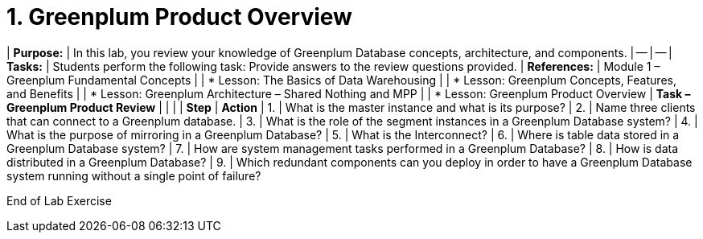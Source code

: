 = 1. Greenplum Product Overview

| **Purpose:** |  In this lab, you review your knowledge of Greenplum Database concepts, architecture, and components.
| -- | -- 
| **Tasks:** |  Students perform the following task: Provide answers to the review questions provided.
| **References****:** |  Module 1 – Greenplum Fundamental Concepts
|  |  * Lesson: The Basics of Data Warehousing
|  |  * Lesson: Greenplum Concepts, Features, and Benefits
|  |  * Lesson: Greenplum Architecture – Shared Nothing and MPP
|  |  * Lesson: Greenplum Product Overview
| **Task – Greenplum Product Review** |
|  |
| **Step** |  **Action**
| 1. |  What is the master instance and what is its purpose?
| 2. |  Name three clients that can connect to a Greenplum database.
| 3. |  What is the role of the segment instances in a Greenplum Database system?
| 4. | What is the purpose of mirroring in a Greenplum Database?
| 5. | What is the Interconnect?
| 6. | Where is table data stored in a Greenplum Database system?
| 7. | How are system management tasks performed in a Greenplum Database?
| 8. | How is data distributed in a Greenplum Database?
| 9. | Which redundant components can you deploy in order to have a Greenplum Database system running without a single point of failure?

End of Lab Exercise